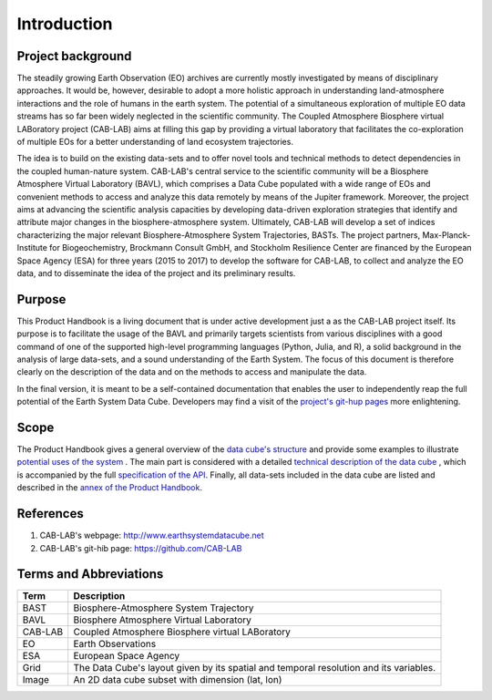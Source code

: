 ============
Introduction
============


Project background
==================

The steadily growing Earth Observation (EO) archives are currently mostly investigated
by means of disciplinary approaches. It would be, however, desirable to adopt a more holistic approach in understanding land-atmosphere interactions and
the role of humans in the earth system. The potential of a simultaneous exploration of multiple EO data streams
has so far been widely neglected in the scientific community.
The Coupled Atmosphere Biosphere virtual LABoratory project (CAB-LAB) aims at filling this gap by providing
a virtual laboratory that facilitates the co-exploration of multiple EOs for a better understanding of land ecosystem trajectories.


The idea is to build on the existing data-sets and to offer novel tools and technical methods to detect dependencies in the coupled human-nature system.
CAB-LAB's central service to the scientific community will be a Biosphere Atmosphere Virtual Laboratory (BAVL), which comprises a Data
Cube populated with a wide range of EOs and convenient methods to access and analyze this data remotely by means of the Jupiter framework.
Moreover, the project aims at advancing the scientific analysis capacities by developing data-driven exploration strategies that identify and attribute major changes
in the biosphere-atmosphere system. Ultimately, CAB-LAB will develop a set of indices
characterizing the major relevant Biosphere-Atmosphere System Trajectories, BASTs.
The project partners, Max-Planck-Institute for Biogeochemistry, Brockmann Consult GmbH,
and Stockholm Resilience Center are financed by the European Space Agency (ESA) for three years (2015 to 2017) to
develop the software for CAB-LAB, to collect and analyze the EO data, and to disseminate the idea of the project and its preliminary results.


Purpose
=======

This Product Handbook is a living document that is under active development just a as the CAB-LAB project itself.
Its purpose is to facilitate the usage of the BAVL and primarily targets scientists from various disciplines with a good
command of one of the supported high-level programming languages (Python, Julia, and R), a solid background in the analysis of
large data-sets, and a sound understanding of the Earth System.
The focus of this document is therefore clearly on the description of the data and on the methods to access and manipulate the data.


In the final version, it is meant to be a self-contained documentation that enables the user to independently reap the full potential of the Earth System Data Cube.
Developers may find a visit of the `project's git-hup pages <https://github.com/CAB-LAB>`_ more enlightening.

Scope
=====

The Product Handbook gives a general overview of the `data cube's structure <cube_explanation.html#What is the Data Cube?>`__
and provide some examples to illustrate `potential uses of the system <cube_scenarios.html#What can I do with the Data Cube?>`__ .
The main part is considered with a detailed `technical description of the data cube <cube_usage.html#How can I use the Data Cube?>`__
, which is accompanied by the full `specification of the API <api_reference.html#CAB-LAB API Reference>`__.
Finally, all data-sets included in the data cube are listed and described in the `annex of the Product Handbook <annex.html#Annexes>`__.

References
==========

1.  CAB-LAB's webpage: http://www.earthsystemdatacube.net

2.  CAB-LAB's git-hib page: https://github.com/CAB-LAB

Terms and Abbreviations
=======================


=======================  =============================================================================================
Term                     Description
=======================  =============================================================================================
BAST                     Biosphere-Atmosphere System Trajectory
-----------------------  ---------------------------------------------------------------------------------------------
BAVL                     Biosphere Atmosphere Virtual Laboratory
-----------------------  ---------------------------------------------------------------------------------------------
CAB-LAB                  Coupled Atmosphere Biosphere virtual LABoratory
-----------------------  ---------------------------------------------------------------------------------------------
EO                       Earth Observations
-----------------------  ---------------------------------------------------------------------------------------------
ESA                      European Space Agency
-----------------------  ---------------------------------------------------------------------------------------------
Grid                     The Data Cube's layout given by its spatial and temporal resolution and its variables.
-----------------------  ---------------------------------------------------------------------------------------------
Image                    An 2D data cube subset with dimension (lat, lon)
=======================  =============================================================================================

